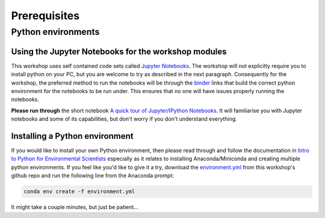 Prerequisites
=================================================

Python environments
-------------------
Using the Jupyter Notebooks for the workshop modules
~~~~~~~~~~~~~~~~~~~~~~~~~~~~~~~~~~~~~~~~~~~~~~~~~~~~~
This workshop uses self contained code sets called `Jupyter Notebooks <http://jupyter.org/>`_. The workshop will not explicitly require you to install python on your PC, but you are welcome to try as described in the next paragraph. Consequently for the workshop, the preferred method to run the notebooks will be through the `binder <https://mybinder.org/>`_ links that build the correct python environment for the notebooks to be run under. This ensures that no one will have issues properly running the notebooks.

**Please run through** the short notebook `A quick tour of Jupyter/IPython Notebooks <https://mybinder.org/v2/gh/Data-to-Knowledge/Hydrosoc-python-2018.git/master?filepath=jupyter%2Fpandas-cookbook%2Fcookbook%2FA%20quick%20tour%20of%20IPython%20Notebook.ipynb>`_. It will familiarise you with Jupyter notebooks and some of its capabilities, but don't worry if you don't understand everything.

Installing a Python environment
~~~~~~~~~~~~~~~~~~~~~~~~~~~~~~~
If you would like to install your own Python environment, then please read through and follow the documentation in `Intro to Python for Environmental Scientists <https://basic-python.readthedocs.io/en/latest/installing_python.html>`_ especially as it relates to installing Anaconda/Miniconda and creating multiple python environments. If you feel like you'd like to give it a try, download the `environment.yml <https://raw.githubusercontent.com/Data-to-Knowledge/Hydrosoc-python-2018/master/environment.yml>`_ from this workshop's github repo and run the following line from the Anaconda prompt:

.. code::

  conda env create -f environment.yml

It might take a couple minutes, but just be patient...
